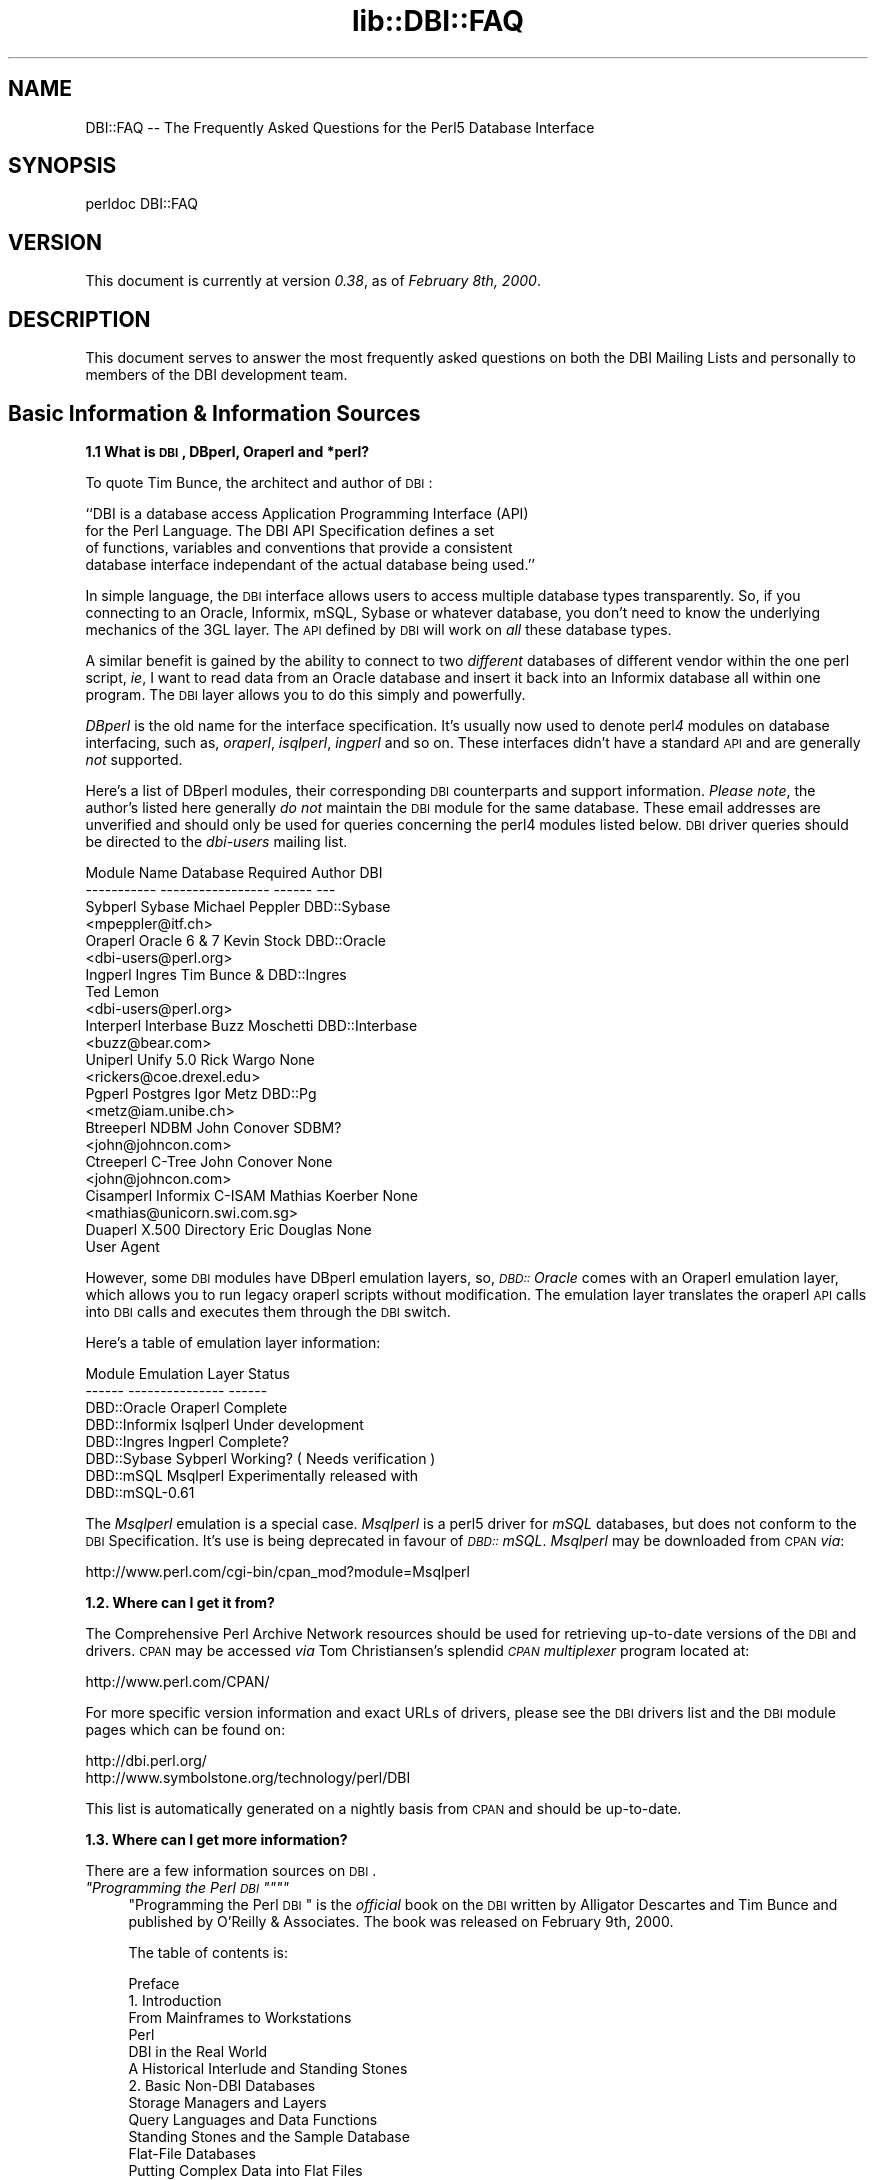 .rn '' }`
''' $RCSfile$$Revision$$Date$
'''
''' $Log$
'''
.de Sh
.br
.if t .Sp
.ne 5
.PP
\fB\\$1\fR
.PP
..
.de Sp
.if t .sp .5v
.if n .sp
..
.de Ip
.br
.ie \\n(.$>=3 .ne \\$3
.el .ne 3
.IP "\\$1" \\$2
..
.de Vb
.ft CW
.nf
.ne \\$1
..
.de Ve
.ft R

.fi
..
'''
'''
'''     Set up \*(-- to give an unbreakable dash;
'''     string Tr holds user defined translation string.
'''     Bell System Logo is used as a dummy character.
'''
.tr \(*W-|\(bv\*(Tr
.ie n \{\
.ds -- \(*W-
.ds PI pi
.if (\n(.H=4u)&(1m=24u) .ds -- \(*W\h'-12u'\(*W\h'-12u'-\" diablo 10 pitch
.if (\n(.H=4u)&(1m=20u) .ds -- \(*W\h'-12u'\(*W\h'-8u'-\" diablo 12 pitch
.ds L" ""
.ds R" ""
'''   \*(M", \*(S", \*(N" and \*(T" are the equivalent of
'''   \*(L" and \*(R", except that they are used on ".xx" lines,
'''   such as .IP and .SH, which do another additional levels of
'''   double-quote interpretation
.ds M" """
.ds S" """
.ds N" """""
.ds T" """""
.ds L' '
.ds R' '
.ds M' '
.ds S' '
.ds N' '
.ds T' '
'br\}
.el\{\
.ds -- \(em\|
.tr \*(Tr
.ds L" ``
.ds R" ''
.ds M" ``
.ds S" ''
.ds N" ``
.ds T" ''
.ds L' `
.ds R' '
.ds M' `
.ds S' '
.ds N' `
.ds T' '
.ds PI \(*p
'br\}
.\"	If the F register is turned on, we'll generate
.\"	index entries out stderr for the following things:
.\"		TH	Title 
.\"		SH	Header
.\"		Sh	Subsection 
.\"		Ip	Item
.\"		X<>	Xref  (embedded
.\"	Of course, you have to process the output yourself
.\"	in some meaninful fashion.
.if \nF \{
.de IX
.tm Index:\\$1\t\\n%\t"\\$2"
..
.nr % 0
.rr F
.\}
.TH lib::DBI::FAQ 3 "perl 5.007, patch 00" "24/Aug/101" "User Contributed Perl Documentation"
.UC
.if n .hy 0
.if n .na
.ds C+ C\v'-.1v'\h'-1p'\s-2+\h'-1p'+\s0\v'.1v'\h'-1p'
.de CQ          \" put $1 in typewriter font
.ft CW
'if n "\c
'if t \\&\\$1\c
'if n \\&\\$1\c
'if n \&"
\\&\\$2 \\$3 \\$4 \\$5 \\$6 \\$7
'.ft R
..
.\" @(#)ms.acc 1.5 88/02/08 SMI; from UCB 4.2
.	\" AM - accent mark definitions
.bd B 3
.	\" fudge factors for nroff and troff
.if n \{\
.	ds #H 0
.	ds #V .8m
.	ds #F .3m
.	ds #[ \f1
.	ds #] \fP
.\}
.if t \{\
.	ds #H ((1u-(\\\\n(.fu%2u))*.13m)
.	ds #V .6m
.	ds #F 0
.	ds #[ \&
.	ds #] \&
.\}
.	\" simple accents for nroff and troff
.if n \{\
.	ds ' \&
.	ds ` \&
.	ds ^ \&
.	ds , \&
.	ds ~ ~
.	ds ? ?
.	ds ! !
.	ds /
.	ds q
.\}
.if t \{\
.	ds ' \\k:\h'-(\\n(.wu*8/10-\*(#H)'\'\h"|\\n:u"
.	ds ` \\k:\h'-(\\n(.wu*8/10-\*(#H)'\`\h'|\\n:u'
.	ds ^ \\k:\h'-(\\n(.wu*10/11-\*(#H)'^\h'|\\n:u'
.	ds , \\k:\h'-(\\n(.wu*8/10)',\h'|\\n:u'
.	ds ~ \\k:\h'-(\\n(.wu-\*(#H-.1m)'~\h'|\\n:u'
.	ds ? \s-2c\h'-\w'c'u*7/10'\u\h'\*(#H'\zi\d\s+2\h'\w'c'u*8/10'
.	ds ! \s-2\(or\s+2\h'-\w'\(or'u'\v'-.8m'.\v'.8m'
.	ds / \\k:\h'-(\\n(.wu*8/10-\*(#H)'\z\(sl\h'|\\n:u'
.	ds q o\h'-\w'o'u*8/10'\s-4\v'.4m'\z\(*i\v'-.4m'\s+4\h'\w'o'u*8/10'
.\}
.	\" troff and (daisy-wheel) nroff accents
.ds : \\k:\h'-(\\n(.wu*8/10-\*(#H+.1m+\*(#F)'\v'-\*(#V'\z.\h'.2m+\*(#F'.\h'|\\n:u'\v'\*(#V'
.ds 8 \h'\*(#H'\(*b\h'-\*(#H'
.ds v \\k:\h'-(\\n(.wu*9/10-\*(#H)'\v'-\*(#V'\*(#[\s-4v\s0\v'\*(#V'\h'|\\n:u'\*(#]
.ds _ \\k:\h'-(\\n(.wu*9/10-\*(#H+(\*(#F*2/3))'\v'-.4m'\z\(hy\v'.4m'\h'|\\n:u'
.ds . \\k:\h'-(\\n(.wu*8/10)'\v'\*(#V*4/10'\z.\v'-\*(#V*4/10'\h'|\\n:u'
.ds 3 \*(#[\v'.2m'\s-2\&3\s0\v'-.2m'\*(#]
.ds o \\k:\h'-(\\n(.wu+\w'\(de'u-\*(#H)/2u'\v'-.3n'\*(#[\z\(de\v'.3n'\h'|\\n:u'\*(#]
.ds d- \h'\*(#H'\(pd\h'-\w'~'u'\v'-.25m'\f2\(hy\fP\v'.25m'\h'-\*(#H'
.ds D- D\\k:\h'-\w'D'u'\v'-.11m'\z\(hy\v'.11m'\h'|\\n:u'
.ds th \*(#[\v'.3m'\s+1I\s-1\v'-.3m'\h'-(\w'I'u*2/3)'\s-1o\s+1\*(#]
.ds Th \*(#[\s+2I\s-2\h'-\w'I'u*3/5'\v'-.3m'o\v'.3m'\*(#]
.ds ae a\h'-(\w'a'u*4/10)'e
.ds Ae A\h'-(\w'A'u*4/10)'E
.ds oe o\h'-(\w'o'u*4/10)'e
.ds Oe O\h'-(\w'O'u*4/10)'E
.	\" corrections for vroff
.if v .ds ~ \\k:\h'-(\\n(.wu*9/10-\*(#H)'\s-2\u~\d\s+2\h'|\\n:u'
.if v .ds ^ \\k:\h'-(\\n(.wu*10/11-\*(#H)'\v'-.4m'^\v'.4m'\h'|\\n:u'
.	\" for low resolution devices (crt and lpr)
.if \n(.H>23 .if \n(.V>19 \
\{\
.	ds : e
.	ds 8 ss
.	ds v \h'-1'\o'\(aa\(ga'
.	ds _ \h'-1'^
.	ds . \h'-1'.
.	ds 3 3
.	ds o a
.	ds d- d\h'-1'\(ga
.	ds D- D\h'-1'\(hy
.	ds th \o'bp'
.	ds Th \o'LP'
.	ds ae ae
.	ds Ae AE
.	ds oe oe
.	ds Oe OE
.\}
.rm #[ #] #H #V #F C
.SH "NAME"
DBI::FAQ -- The Frequently Asked Questions for the Perl5 Database Interface
.SH "SYNOPSIS"
.PP
.Vb 1
\&    perldoc DBI::FAQ
.Ve
.SH "VERSION"
This document is currently at version \fI0.38\fR, as of \fIFebruary 8th, 2000\fR.
.SH "DESCRIPTION"
This document serves to answer the most frequently asked questions on both
the DBI Mailing Lists and personally to members of the DBI development team.
.SH "Basic Information & Information Sources"
.Sh "1.1 What is \s-1DBI\s0, DBperl, Oraperl and *perl?"
To quote Tim Bunce, the architect and author of \s-1DBI\s0:
.PP
.Vb 4
\&    ``DBI is a database access Application Programming Interface (API)
\&      for the Perl Language. The DBI API Specification defines a set
\&      of functions, variables and conventions that provide a consistent
\&      database interface independant of the actual database being used.''
.Ve
In simple language, the \s-1DBI\s0 interface allows users to access multiple database
types transparently. So, if you connecting to an Oracle, Informix, mSQL, Sybase
or whatever database, you don't need to know the underlying mechanics of the
3GL layer. The \s-1API\s0 defined by \s-1DBI\s0 will work on \fIall\fR these database types.
.PP
A similar benefit is gained by the ability to connect to two \fIdifferent\fR
databases of different vendor within the one perl script, \fIie\fR, I want
to read data from an Oracle database and insert it back into an Informix
database all within one program. The \s-1DBI\s0 layer allows you to do this simply
and powerfully.
.PP
\fIDBperl\fR is the old name for the interface specification. It's usually
now used to denote perl\fI4\fR modules on database interfacing, such as,
\fIoraperl\fR, \fIisqlperl\fR, \fIingperl\fR and so on. These interfaces
didn't have a standard \s-1API\s0 and are generally \fInot\fR supported.
.PP
Here's a list of DBperl modules, their corresponding \s-1DBI\s0 counterparts and
support information. \fIPlease note\fR, the author's listed here generally
\fIdo not\fR maintain the \s-1DBI\s0 module for the same database. These email
addresses are unverified and should only be used for queries concerning the
perl4 modules listed below. \s-1DBI\s0 driver queries should be directed to the
\fIdbi-users\fR mailing list.
.PP
.Vb 23
\&    Module Name Database Required   Author          DBI
\&    ----------- -----------------   ------          ---
\&    Sybperl     Sybase              Michael Peppler DBD::Sybase
\&                                    <mpeppler@itf.ch>
\&    Oraperl     Oracle 6 & 7        Kevin Stock     DBD::Oracle
\&                                    <dbi-users@perl.org>
\&    Ingperl     Ingres              Tim Bunce &     DBD::Ingres
\&                                    Ted Lemon
\&                                    <dbi-users@perl.org>
\&    Interperl   Interbase           Buzz Moschetti  DBD::Interbase
\&                                    <buzz@bear.com>
\&    Uniperl     Unify 5.0           Rick Wargo      None
\&                                    <rickers@coe.drexel.edu>
\&    Pgperl      Postgres            Igor Metz       DBD::Pg
\&                                    <metz@iam.unibe.ch>
\&    Btreeperl   NDBM                John Conover    SDBM?
\&                                    <john@johncon.com>
\&    Ctreeperl   C-Tree              John Conover    None
\&                                    <john@johncon.com>
\&    Cisamperl   Informix C-ISAM     Mathias Koerber None
\&                                    <mathias@unicorn.swi.com.sg>
\&    Duaperl     X.500 Directory     Eric Douglas    None
\&                User Agent
.Ve
However, some \s-1DBI\s0 modules have DBperl emulation layers, so, \fI\s-1DBD::\s0Oracle\fR
comes with an Oraperl emulation layer, which allows you to run legacy oraperl
scripts without modification. The emulation layer translates the oraperl \s-1API\s0
calls into \s-1DBI\s0 calls and executes them through the \s-1DBI\s0 switch.
.PP
Here's a table of emulation layer information:
.PP
.Vb 8
\&    Module                  Emulation Layer     Status
\&    ------          ---------------     ------
\&    DBD::Oracle     Oraperl             Complete
\&    DBD::Informix   Isqlperl            Under development
\&    DBD::Ingres     Ingperl             Complete?
\&    DBD::Sybase     Sybperl             Working? ( Needs verification )
\&    DBD::mSQL       Msqlperl            Experimentally released with 
\&                                        DBD::mSQL-0.61
.Ve
The \fIMsqlperl\fR emulation is a special case. \fIMsqlperl\fR is a perl5 driver
for \fImSQL\fR databases, but does not conform to the \s-1DBI\s0 Specification. It's
use is being deprecated in favour of \fI\s-1DBD::\s0mSQL\fR. \fIMsqlperl\fR may be downloaded
from \s-1CPAN\s0 \fIvia\fR:
.PP
.Vb 1
\&    http://www.perl.com/cgi-bin/cpan_mod?module=Msqlperl
.Ve
.Sh "1.2. Where can I get it from?"
The Comprehensive Perl Archive Network
resources should be used for retrieving up-to-date versions of the \s-1DBI\s0
and drivers. \s-1CPAN\s0 may be accessed \fIvia\fR Tom Christiansen's splendid 
\fI\s-1CPAN\s0 multiplexer\fR program located at:
.PP
.Vb 1
\&    http://www.perl.com/CPAN/
.Ve
For more specific version information and exact URLs of drivers, please see
the \s-1DBI\s0 drivers list and the \s-1DBI\s0 module pages which can be found on:
.PP
.Vb 2
\&    http://dbi.perl.org/
\&    http://www.symbolstone.org/technology/perl/DBI
.Ve
This list is automatically generated on a nightly basis from \s-1CPAN\s0 and should
be up-to-date.
.Sh "1.3. Where can I get more information?"
There are a few information sources on \s-1DBI\s0. 
.Ip "\fI""Programming the Perl \s-1DBI\s0\*(T"\fR" 4
\*(L"Programming the Perl \s-1DBI\s0\*(R" is the \fIofficial\fR book on the \s-1DBI\s0 written by
Alligator Descartes and Tim Bunce and published by O'Reilly & Associates.
The book was released on February 9th, 2000.
.Sp
The table of contents is:
.Sp
.Vb 56
\&    Preface
\&    1. Introduction
\&        From Mainframes to Workstations
\&        Perl
\&        DBI in the Real World
\&        A Historical Interlude and Standing Stones
\&    2. Basic Non-DBI Databases
\&        Storage Managers and Layers
\&        Query Languages and Data Functions
\&        Standing Stones and the Sample Database
\&        Flat-File Databases
\&        Putting Complex Data into Flat Files
\&        Concurrent Database Access and Locking
\&        DBM Files and the Berkeley Database Manager
\&        The MLDBM Module
\&        Summary
\&    3. SQL and Relational Databases
\&        The Relational Database Methodology
\&        Datatypes and NULL Values
\&        Querying Data
\&        Modifying Data Within Tables
\&        Creating and Destroying Tables
\&    4. Programming with the DBI
\&        DBI Architecture
\&        Handles
\&        Data Source Names
\&        Connection and Disconnection
\&        Error Handling
\&        Utility Methods and Functions
\&    5. Interacting with the Database
\&        Issuing Simple Queries
\&        Executing Non-SELECT Statements
\&        Binding Parameters to Statements
\&        Binding Output Columns
\&        do() Versus prepare()
\&        Atomic and Batch Fetching
\&    6. Advanced DBI
\&        Handle Attributes and Metadata
\&        Handling LONG/LOB Data
\&        Transactions, Locking, and Isolation
\&    7. ODBC and the DBI
\&        ODBC -- Embraced and Extended
\&        DBI -- Thrashed and Mutated
\&        The Nuts and Bolts of ODBC
\&        ODBC from Perl
\&        The Marriage of DBI and ODBC
\&        Questions and Choices
\&        Moving Between Win32::ODBC and the DBI
\&        And What About ADO?
\&    8. DBI Shell and Database Proxying
\&        dbish -- The DBI Shell
\&        Database Proxying
\&    A. DBI Specification
\&    B. Driver and Database Characteristics
\&    C. ASLaN Sacred Site Charter
\&    Index
.Ve
The book should be available from all good bookshops and can be ordered online
either <I>via</I> O'Reilly & Associates
.Sp
.Vb 1
\&    http://www.oreilly.com/catalog/perldbi
.Ve
or Amazon
.Sp
.Vb 1
\&    http://www.amazon.com/exec/obidos/ASIN/1565926994/dbi
.Ve
.Ip "\fI\s-1POD\s0 documentation\fR" 4
\fI\s-1POD\s0\fRs are chunks of documentation usually embedded within perl programs
that document the code ``\fIin place\fR'\*(R', providing a useful resource for
programmers and users of modules. \s-1POD\s0 for \s-1DBI\s0 and drivers is beginning to 
become more commonplace, and documentation for these modules can be read
with the \f(CWperldoc\fR program included with Perl.
.Ip "The \s-1DBI\s0 Specification" 8
The \s-1POD\s0 for the \s-1DBI\s0 Specification can be read with the:
.Sp
.Vb 1
\&    perldoc DBI
.Ve
command. The Specification also forms Appendix A of \*(L"Programming the Perl
\s-1DBI\s0\*(R".
.Ip "Oraperl" 8
Users of the Oraperl emulation layer bundled with \fI\s-1DBD::\s0Oracle\fR, may read
up on how to program with the Oraperl interface by typing:
.Sp
.Vb 1
\&    perldoc Oraperl
.Ve
This will produce an updated copy of the original oraperl man page written by
Kevin Stock for perl4. The oraperl \s-1API\s0 is fully listed and described there.
.Ip "Drivers" 8
Users of the \s-1DBD\s0 modules may read about some of the private functions
and quirks of that driver by typing:
.Sp
.Vb 1
\&    perldoc <driver>
.Ve
For example, the \fI\s-1DBD::\s0mSQL\fR driver is bundled with driver-specific 
documentation that can be accessed by typing
.Sp
.Vb 1
\&    perldoc DBD::mSQL
.Ve
.Ip "Frequently Asked Questions" 8
This document, the \fIFrequently Asked Questions\fR is also available as \s-1POD\s0
documentation! You can read this on your own system by typing:
.Sp
.Vb 1
\&    perldoc DBI::FAQ
.Ve
This may be more convenient to persons not permanently, or conveniently,
connected to the Internet. The \fI\s-1DBI::FAQ\s0\fR module should be downloaded and
installed for the more up-to-date version.
.Sp
The version of \fI\s-1DBI::FAQ\s0\fR shipped with the \f(CWDBI\fR module may be slightly out
of date.
.Ip "\s-1POD\s0 in general" 8
Information on writing \s-1POD\s0, and on the philosophy of \s-1POD\s0 in general, can be
read by typing:
.Sp
.Vb 1
\&    perldoc perlpod
.Ve
Users with the Tk module installed may be interested to learn there is a
Tk-based \s-1POD\s0 reader available called \f(CWtkpod\fR, which formats \s-1POD\s0 in a convenient
and readable way. This is available \fIvia\fR \s-1CPAN\s0 as the module called 
\fITk::\s-1POD\s0\fR and is highly recommended.
.Ip "\fIDriver and Database Characteristics\fR" 4
The driver summaries that were produced for Appendix B of \*(L"Programming the
Perl \s-1DBI\s0\*(R" are available online at:
.Sp
.Vb 2
\&    http://dbi.perl.org/
\&    http://www.symbolstone.org/technology/perl/DBI
.Ve
in the driver information table. These summaries contain standardised
information on each driver and database which should aid you in selecting
a database to use. It will also inform you quickly of any issues within
drivers or whether a driver is not fully compliant with the \s-1DBI\s0 Specification.
.Ip "\fIRambles, Tidbits and Observations\fR" 4
.Sp
.Vb 2
\&    http://dbi.perl.org/tidbits
\&    http://www.symbolstone.org/technology/perl/DBI/tidbits
.Ve
There are a series of occasional rambles from various people on the
\s-1DBI\s0 mailing lists who, in an attempt to clear up a simple point, end up
drafting fairly comprehensive documents. These are quite often varying in
quality, but do provide some insights into the workings of the interfaces.
.Ip "\fIArticles\fR" 4
A list of articles discussing the \s-1DBI\s0 can be found on the \s-1DBI\s0 \s-1WWW\s0 page at:
.Sp
.Vb 2
\&    http://dbi.perl.org/
\&    http://www.symbolstone.org/technology/perl/DBI
.Ve
These articles are of varying quality and age, from the original Perl Journal
article written by Alligator and Tim, to more recent debacles published online
from about.com.
.Ip "\fI\s-1README\s0 files\fR" 4
The \fI\s-1README\s0\fR files included with each driver occasionally contains 
some useful information ( no, really! ) that may be pertinent to the user.
Please read them. It makes our worthless existences more bearable. These
can all be read from the main \s-1DBI\s0 \s-1WWW\s0 page at:
.Sp
.Vb 2
\&    http://dbi.perl.org/
\&    http://www.symbolstone.org/technology/perl/DBI
.Ve
.Ip "\fIMailing Lists\fR" 4
There are three mailing lists for \s-1DBI\s0:
.Sp
.Vb 3
\&    dbi-announce@perl.org     -- for announcements, very low traffic
\&    dbi-users@perl.org        -- general user support
\&    dbi-dev@perl.org          -- for driver developers (no user support)
.Ve
For information on how to subscribe, set digest mode etc, and unsubscribe,
send an email message (the content will be ignored) to:
.Sp
.Vb 3
\&    dbi-announce-help@perl.org
\&    dbi-users-help@perl.org
\&    dbi-dev-help@perl.org
.Ve
.Ip "\fIMailing List Archives\fR" 4
.Ip "\fI\s-1US\s0 Mailing List Archives\fR" 8
.Sp
.Vb 1
\&    http://outside.organic.com/mail-archives/dbi-users/
.Ve
Searchable hypermail archives of the three mailing lists, and some of the
much older traffic have been set up for users to browse.
.Ip "\fIEuropean Mailing List Archives\fR" 8
.Sp
.Vb 1
\&    http://www.rosat.mpe-garching.mpg.de/mailing-lists/PerlDB-Interest
.Ve
As per the \s-1US\s0 archive above.
.SH "Compilation Problems"
.Sh "2.1. Compilation problems or \*(M"It fails the test!\*(S""
First off, consult the \s-1README\s0 for that driver in case there is useful 
information about the problem. It may be a known problem for your given 
architecture and operating system or database. You can check the \s-1README\s0
files for each driver in advance online at:
.PP
.Vb 2
\&    http://dbi.perl.org/
\&    http://www.symbolstone.org/technology/perl/DBI
.Ve
If it's a known problem, you'll probably have to wait till it gets fixed. If 
you're \fIreally\fR needing it fixed, try the following:
.Ip "\fIAttempt to fix it yourself\fR" 4
This technique is generally \fInot\fR recommended to the faint-hearted.
If you do think you have managed to fix it, then, send a patch file
( context diff ) to the author with an explanation of:
.Ip "\(bu" 8
What the problem was, and test cases, if possible.
.Ip "\(bu" 8
What you needed to do to fix it. Please make sure you mention everything.
.Ip "\(bu" 8
Platform information, database version, perl version, module version and 
\s-1DBI\s0 version.
.Ip "\fIEmail the author\fR Do \fI\s-1NOT\s0\fR whinge!" 4
Please email the address listed in the \s-1WWW\s0 pages for whichever driver you
are having problems with. Do \fInot\fR directly email the author at a
known address unless it corresponds with the one listed.
.Sp
We tend to have real jobs to do, and we do read the mailing lists for
problems. Besides, we may not have access to <\fIinsert your
favourite brain-damaged platform here\fR> and couldn't be of any
assistance anyway! Apologies for sounding harsh, but that's the way of it!
.Sp
However, you might catch one of these creative genii at 3am when we're
doing this sort of stuff anyway, and get a patch within 5 minutes. The
atmosphere in the \s-1DBI\s0 circle is that we \fIdo\fR appreciate the users\*(R'
problems, since we work in similar environments.
.Sp
If you are planning to email the author, please furnish as much information
as possible, \fIie\fR:
.Ip "\(bu" 8
\fI\s-1ALL\s0\fR the information asked for in the \s-1README\s0 file in
the problematic module. And we mean \fI\s-1ALL\s0\fR of it. We don't
put lines like that in documentation for the good of our health, or
to meet obscure \s-1README\s0 file standards of length.
.Ip "\(bu" 8
If you have a core dump, try the \fIDevel::CoreStack\fR module for
generating a stack trace from the core dump. Send us that too.
\fIDevel::CoreStack\fR can be found on \s-1CPAN\s0 at:
.Sp
.Vb 1
\&    http://www.perl.com/cgi-bin/cpan_mod?module=Devel::CoreStack
.Ve
.Ip "\(bu" 8
Module versions, perl version, test cases, operating system versions
and \fIany other pertinent information\fR.
.Sp
Remember, the more information you send us, the quicker we can track 
problems down. If you send us no useful information, expect nothing back.
.Sp
Finally, please be aware that some authors, including Tim Bunce, specifically
request that you do \fInot\fR mail them directly. Please respect their wishes and
use the email addresses listed in the appropriate module \f(CWREADME\fR file.
.Ip "\fIEmail the dbi-users Mailing List\fR" 4
It's usually a fairly intelligent idea to \fIcc\fR the mailing list
anyway with problems. The authors all read the lists, so you lose nothing
by mailing there.
.SH "Platform and Driver Issues"
.Sh "3.1 What's the difference between \s-1ODBC\s0 and \s-1DBI\s0?"
In terms of architecture \- not much: Both define programming
interfaces. Both allow multiple drivers to be loaded to do the
actual work.
.PP
In terms of ease of use \- much: The \s-1DBI\s0 is a \*(L'high level\*(R' interface
that, like Perl itself, strives to make the simple things easy while
still making the hard things possible. The \s-1ODBC\s0 is a \*(L'low level\*(R'
interface. All nuts-bolts-knobs-and-dials.
.PP
Now there's an \s-1ODBC\s0 driver for the \s-1DBI\s0 (\s-1DBD::ODBC\s0) the \*(L"What's the
difference\*(R" question is more usefully rephrased as:
.PP
Chapter 7 of \*(L"Programming the Perl \s-1DBI\s0\*(R" covers this topic in far more
detail and should be consulted.
.Sh "3.2 What's the difference between Win32::\s-1ODBC\s0 and \s-1DBD::ODBC\s0?"
The \s-1DBI\s0, and thus \s-1DBD::ODBC\s0, has a different philosophy from the
Win32::\s-1ODBC\s0 module:
.PP
The Win32::\s-1ODBC\s0 module is a \*(L'thin\*(R' layer over the low-level \s-1ODBC\s0 \s-1API\s0.
The \s-1DBI\s0 defines a simpler \*(L'higher level\*(R' interface.
.PP
The Win32::\s-1ODBC\s0 module gives you access to more of the \s-1ODBC\s0 \s-1API\s0.
The \s-1DBI\s0 and \s-1DBD::ODBC\s0 give you access to only the essentials.
(But, unlike Win32::\s-1ODBC\s0, the \s-1DBI\s0 and \s-1DBD::ODBC\s0 do support parameter
binding and multiple prepared statements which reduces the load on
the database server and can dramatically increase performance.)
.PP
The Win32::\s-1ODBC\s0 module only works on Win32 systems.
The \s-1DBI\s0 and \s-1DBD::ODBC\s0 are very portable and work on Win32 and Unix.
.PP
The \s-1DBI\s0 and \s-1DBD::ODBC\s0 modules are supplied as a standard part of the
Perl 5.004 binary distribution for Win32 (they don't work with the
older, non-standard, ActiveState port).
.PP
Scripts written with the \s-1DBI\s0 and \s-1DBD::ODBC\s0 are faster than Win32::\s-1ODBC\s0
on Win32 and are trivially portable to other supported database types.
  
The \s-1DBI\s0 offers optional automatic printing or \fIdie()\fRing on errors which
makes applications simpler and more robust.
  
The current \s-1DBD::ODBC\s0 driver version 0.16 is new and not yet fully stable.
A new release is due soon [relative to the date of the next \s-1TPJ\s0 issue :\-]
and will be much improved and offer more \s-1ODBC\s0 functionality.
.PP
To summarise: The Win32::\s-1ODBC\s0 module is your best choice if you need
access to more of the \s-1ODBC\s0 \s-1API\s0 than the \s-1DBI\s0 gives you. Otherwise, the
\s-1DBI\s0 and \s-1DBD::ODBC\s0 combination may be your best bet.
.PP
Chapter 7 of \*(L"Programming the Perl \s-1DBI\s0\*(R" covers this topic in far more
detail and should be consulted.
.Sh "3.3 Is \s-1DBI\s0 supported under Windows 95 / \s-1NT\s0 platforms?"
Finally, yes! Jeff Urlwin has been working diligently on building
\fI\s-1DBI\s0\fR and \fI\s-1DBD::ODBC\s0\fR under these platforms, and, with the
advent of a stabler perl and a port of \fIMakeMaker\fR, the project has
come on by great leaps and bounds.
.PP
The \fI\s-1DBI\s0\fR and \fI\s-1DBD::\s0Oracle\fR Win32 ports are now a standard part of \s-1DBI\s0,
so, downloading \fI\s-1DBI\s0\fR of version higher than \fI0.81\fR should work fine as 
should using the most recent \fI\s-1DBD::\s0Oracle\fR version.
.Sh "3.4 Can I access Microsoft Access or \s-1SQL\s0\-Server databases with \s-1DBI\s0?"
Yes, use the \fI\s-1DBD::ODBC\s0\fR driver.
.Sh "3.5 Is the a \s-1DBD\s0 for <\fIinsert favourite database here\fR>?"
Is is listed on the \s-1DBI\s0 drivers page?
.PP
.Vb 2
\&    http://dbi.perl.org/
\&    http://www.symbolstone.org/technology/perl/DBI
.Ve
If not, no. A complete absence of a given database driver from that
page means that no-one has announced any intention to work on it, not that
such a driver is impossible to write.
.PP
A corollary of the above statement implies that if you see an announcement
for a driver \fInot\fR on the above page, there's a good chance it's not
actually a \fI\s-1DBI\s0\fR driver, and may not conform to the specifications. Therefore,
questions concerning problems with that code should \fInot\fR really be addressed
to the \s-1DBI\s0 Mailing Lists.
.Sh "3.6 What's \s-1DBM\s0? And why should I use \s-1DBI\s0 instead?"
Extracted from ``\fI\s-1DBI\s0 \- The Database Interface for Perl 5\fR'':
.PP
.Vb 3
\&    ``UNIX was originally blessed with simple file-based ``databases'', namely
\&    the dbm system. dbm lets you store data in files, and retrieve
\&    that data quickly. However, it also has serious drawbacks.
.Ve
.Vb 1
\&        File Locking
.Ve
.Vb 3
\&        The dbm systems did not allow particularly robust file locking
\&        capabilities, nor any capability for correcting problems arising through
\&        simultaneous writes [ to the database ].
.Ve
.Vb 1
\&        Arbitrary Data Structures
.Ve
.Vb 4
\&        The dbm systems only allows a single fixed data structure:
\&        key-value pairs. That value could be a complex object, such as a
\&        [ C ] struct, but the key had to be unique. This was a large
\&        limitation on the usefulness of dbm systems.
.Ve
.Vb 5
\&    However, dbm systems still provide a useful function for users with
\&    simple datasets and limited resources, since they are fast, robust and 
\&    extremely well-tested. Perl modules to access dbm systems have now
\&    been integrated into the core Perl distribution via the
\&    AnyDBM_File module.''
.Ve
To sum up, \s-1DBM\s0 is a perfectly satisfactory solution for essentially read-only
databases, or small and simple datasets. However, for more 
scaleable dataset handling, not to mention robust transactional locking, 
users are recommended to use a more powerful database engine \fIvia\fR \fI\s-1DBI\s0\fR.
.PP
Chapter 2 of \*(L"Programming the Perl \s-1DBI\s0\*(R" discusses \s-1DBM\s0 files in detail.
.Sh "3.7 What database do you recommend me using?"
This is a particularly thorny area in which an objective answer is difficult
to come by, since each dataset, proposed usage and system configuration
differs from person to person.
.PP
From the current author's point of view, if the dataset is relatively
small, being tables of less than 1 million rows, and less than 1000 tables
in a given database, then \fImSQL\fR is a perfectly acceptable solution
to your problem. This database is extremely cheap, is wonderfully robust
and has excellent support. More information is available on the Hughes
Technology \s-1WWW\s0 site at:
.PP
.Vb 1
\&    http://www.hughes.com.au
.Ve
You may also wish to look at MySQL which is a more powerful database engine
that has a similar feel to mSQL.
.PP
.Vb 1
\&    http://www.tcx.se
.Ve
If the dataset is larger than 1 million row tables or 1000 tables, or if you
have either more money, or larger machines, I would recommend \fIOracle \s-1RDBMS\s0\fR.
Oracle's \s-1WWW\s0 site is an excellent source of more information.
.PP
.Vb 1
\&    http://www.oracle.com
.Ve
\fIInformix\fR is another high-end \s-1RDBMS\s0 that is worth considering. There are
several differences between Oracle and Informix which are too complex for
this document to detail. Information on Informix can be found on their
\s-1WWW\s0 site at:
.PP
.Vb 1
\&    http://www.informix.com
.Ve
In the case of \s-1WWW\s0 fronted applications, \fImSQL\fR may be a better option
due to slow connection times between a \s-1CGI\s0 script and the Oracle \s-1RDBMS\s0 and
also the amount of resource each Oracle connection will consume. \fImSQL\fR
is lighter resource-wise and faster.
.PP
These views are not necessarily representative of anyone else's opinions,
and do not reflect any corporate sponsorship or views. They are provided
\fIas-is\fR.
.Sh "3.8 Is <\fIinsert feature here\fR> supported in \s-1DBI\s0?"
Given that we're making the assumption that the feature you have requested
is a non-standard database-specific feature, then the answer will be \fIno\fR.
.PP
\s-1DBI\s0 reflects a \fIgeneric\fR \s-1API\s0 that will work for most databases, and has
no database-specific functionality.
.PP
However, driver authors may, if they so desire, include hooks to database-specific
functionality through the \f(CWfunc()\fR method defined in the \s-1DBI\s0 \s-1API\s0.
Script developers should note that use of functionality provided \fIvia\fR
the \f(CWfunc()\fR methods is very unlikely to be portable across databases.
.SH "Programming Questions"
.Sh "4.1 Is \s-1DBI\s0 any use for \s-1CGI\s0 programming?"
In a word, yes! \s-1DBI\s0 is hugely useful for \s-1CGI\s0 programming! In fact, I would
tentatively say that \s-1CGI\s0 programming is one of two top uses for \s-1DBI\s0.
.PP
\s-1DBI\s0 confers the ability to \s-1CGI\s0 programmers to power \s-1WWW\s0\-fronted databases
to their users, which provides users with vast quantities of ordered
data to play with. \s-1DBI\s0 also provides the possibility that, if a site is
receiving far too much traffic than their database server can cope with, they
can upgrade the database server behind the scenes with no alterations to
the \s-1CGI\s0 scripts.
.Sh "4.2 How do I get faster connection times with \s-1DBD::\s0Oracle and \s-1CGI\s0?"
.PP
.Vb 1
\&    Contributed by John D. Groenveld
.Ve
The Apache \f(CWhttpd\fR maintains a pool of \f(CWhttpd\fR children to service client 
requests.
.PP
Using the Apache \fImod_perl\fR module by \fIDoug MacEachern\fR, the perl 
interpreter is embedded with the \f(CWhttpd\fR children. The \s-1CGI\s0, \s-1DBI\s0, and your 
other favorite modules can be loaded at the startup of each child. These 
modules will not be reloaded unless changed on disk.
.PP
For more information on Apache, see the Apache Project's \s-1WWW\s0 site:
.PP
.Vb 1
\&    http://www.apache.org
.Ve
The \fImod_perl\fR module can be downloaded from \s-1CPAN\s0 \fIvia\fR:
.PP
.Vb 1
\&    http://www.perl.com/cgi-bin/cpan_mod?module=Apache
.Ve
.Sh "4.3 How do I get persistent connections with \s-1DBI\s0 and \s-1CGI\s0?"
.PP
.Vb 1
\&    Contributed by John D. Groenveld
.Ve
Using Edmund Mergl's \fIApache::\s-1DBI\s0\fR module, database logins are stored in a 
hash with each of these \f(CWhttpd\fR child. If your application is based on a 
single database user, this connection can be started with each child. 
Currently, database connections cannot be shared between \f(CWhttpd\fR children.
.PP
\fIApache::\s-1DBI\s0\fR can be downloaded from \s-1CPAN\s0 \fIvia\fR:
.PP
.Vb 1
\&    http://www.perl.com/cgi-bin/cpan_mod?module=Apache::DBI
.Ve
.Sh "4.4 ``When I run a perl script from the command line, it works, but, when I run it under the \f(CWhttpd\fR, it fails!'\*(S' Why?"
Basically, a good chance this is occurring is due to the fact that the user
that you ran it from the command line as has a correctly configured set of
environment variables, in the case of \fI\s-1DBD::\s0Oracle\fR, variables like
\f(CWORACLE_HOME\fR, \f(CWORACLE_SID\fR or \f(CWTWO_TASK\fR.
.PP
The \f(CWhttpd\fR process usually runs under the user id of \f(CWnobody\fR,
which implies there is no configured environment. Any scripts attempting to
execute in this situation will correctly fail.
.PP
One way to solve this problem is to set the environment for your database in a
\f(CWBEGIN { }\fR block at the top of your script. Another technique is to configure
your \s-1WWW\s0 server to pass-through certain environment variables to your \s-1CGI\s0 
scripts.
.PP
Similarly, you should check your \f(CWhttpd\fR error logfile for any clues,
as well as the ``Idiot's Guide To Solving Perl / \s-1CGI\s0 Problems'\*(R' and
``Perl \s-1CGI\s0 Programming \s-1FAQ\s0'\*(R' for further information. It is
unlikely the problem is \s-1DBI\s0\-related.
.PP
The ``Idiot's Guide To Solving Perl / \s-1CGI\s0 Problems'\*(R' can be located at:
.PP
.Vb 1
\&    http://www.perl.com/perl/faq/index.html
.Ve
as can the ``Perl \s-1CGI\s0 Programming \s-1FAQ\s0'\*(R'. Read \fI\s-1BOTH\s0\fR these documents 
carefully!
.Sh "4.5 How do I get the number of rows returned from a \f(CWSELECT\fR statement?"
Count them. Read the \s-1DBI\s0 docs for the \f(CWrows()\fR method.
.SH "Miscellaneous Questions"
.Sh "5.1 Can I do multi-threading with \s-1DBI\s0?"
Perl version 5.005 and later can be built to support multi-threading.
The \s-1DBI\s0, as of version 1.02, does not yet support multi-threading
so it would be unsafe to let more than one thread enter the \s-1DBI\s0 at
the same time.
.PP
It is expected that some future version of the \s-1DBI\s0 will at least be
thread-safe (but not thread-hot) by automatically blocking threads
intering the \s-1DBI\s0 while it's already in use.
.PP
For some \s-1OCI\s0 example code for Oracle that has multi-threaded \f(CWSELECT\fR
statements, see:
.PP
.Vb 1
\&    http://www.symbolstone.org/technology/oracle/oci/orathreads.tar.gz
.Ve
.Sh "5.2 How do I handle \s-1BLOB\s0 data with \s-1DBI\s0?"
Handling \s-1BLOB\s0 data with the \s-1DBI\s0 is very straight-forward. \s-1BLOB\s0 columns are
specified in a \s-1SELECT\s0 statement as per normal columns. However, you also
need to specify a maximum \s-1BLOB\s0 size that the <I>database handle</I> can
fetch using the \f(CWLongReadLen\fR attribute.
.PP
For example:
.PP
.Vb 3
\&    ### $dbh is a connected database handle
\&    $sth = $dbh->prepare( "SELECT blob_column FROM blobby_table" );
\&    $sth->execute;
.Ve
would fail.
.PP
.Vb 3
\&    ### $dbh is a connected database handle
\&    ### Set the maximum BLOB size...
\&    $dbh->{LongReadLen} = 16384;        ### 16Kb...Not much of a BLOB!
.Ve
.Vb 1
\&    $sth = $dbh->prepare( "..." );
.Ve
would succeed <I>provided no column values were larger than the specified
value</I>.
.PP
If the \s-1BLOB\s0 data is longer than the value of \f(CWLongReadLen\fR, then an
error will occur. However, the \s-1DBI\s0 provides an additional piece of
functionality that will automatically truncate the fetched \s-1BLOB\s0 to the
size of \f(CWLongReadLen\fR if it is longer. This does not cause an error to
occur, but may make your fetched \s-1BLOB\s0 data useless.
.PP
This behaviour is regulated by the \f(CWLongTruncOk\fR attribute which is 
defaultly set to a false value ( thus making overlong \s-1BLOB\s0 fetches fail ).
.PP
.Vb 3
\&    ### Set BLOB handling such that it's 16Kb and can be truncated
\&    $dbh->{LongReadLen} = 16384;
\&    $dbh->{LongTruncOk} = 1;
.Ve
Truncation of \s-1BLOB\s0 data may not be a big deal in cases where the \s-1BLOB\s0
contains run-length encoded data, but data containing checksums at the end,
for example, a \s-1ZIP\s0 file, would be rendered useless.
  
=head2 5.3 How can I invoke stored procedures with \s-1DBI\s0?
.PP
The \s-1DBI\s0 does not define a database-independent way of calling stored procedures.
.PP
However, most database that support them also provide a way to call
them from \s-1SQL\s0 statements \- and the \s-1DBI\s0 certainly supports that.
.PP
So, assuming that you have created a stored procedure within the target
database, \fIeg\fR, an Oracle database, you can use \f(CW$dbh\fR\->\f(CWdo()\fR to
immediately execute the procedure. For example,
.PP
.Vb 1
\&    $dbh->do( "BEGIN someProcedure; END;" );   # Oracle-specific
.Ve
You should also be able to \f(CWprepare\fR and \f(CWexecute\fR, which is
the recommended way if you'll be calling the procedure often.
.Sh "5.4 How can I get return values from stored procedures with \s-1DBI\s0?"
.PP
.Vb 1
\&    Contributed by Jeff Urlwin
.Ve
.Vb 5
\&    $sth = $dbh->prepare( "BEGIN foo(:1, :2, :3); END;" );
\&    $sth->bind_param(1, $a);
\&    $sth->bind_param_inout(2, \e$path, 2000);
\&    $sth->bind_param_inout(3, \e$success, 2000);
\&    $sth->execute;
.Ve
Remember to perform error checking, though! ( Or use the \f(CWRaiseError\fR
attribute ).
.Sh "5.5 How can I create or drop a database with \s-1DBI\s0?"
Database creation and deletion are concepts that are entirely too abstract
to be adequately supported by \s-1DBI\s0. For example, Oracle does not support the
concept of dropping a database at all! Also, in Oracle, the database
\fIserver\fR essentially \fIis\fR the database, whereas in mSQL, the
server process runs happily without any databases created in it. The
problem is too disparate to attack in a worthwhile way.
.PP
Some drivers, therefore, support database creation and deletion through
the private \f(CWfunc()\fR methods. You should check the documentation for
the drivers you are using to see if they support this mechanism.
.Sh "5.6 How can I \f(CWcommit\fR or \f(CWrollback\fR a statement with \s-1DBI\s0?"
See the \f(CWcommit()\fR and \f(CWrollback()\fR methods in the \s-1DBI\s0 Specification.
.PP
Chapter 6 of \*(L"Programming the Perl \s-1DBI\s0\*(R" discusses transaction handling within
the context of \s-1DBI\s0 in more detail.
.Sh "5.7 How are \f(CWNULL\fR values handled by \s-1DBI\s0?"
\f(CWNULL\fR values in \s-1DBI\s0 are specified to be treated as the value \f(CWundef\fR.
\f(CWNULL\fRs can be inserted into databases as \f(CWNULL\fR, for example:
.PP
.Vb 1
\&    $rv = $dbh->do( "INSERT INTO table VALUES( NULL )" );
.Ve
but when queried back, the \f(CWNULL\fRs should be tested against \f(CWundef\fR.
This is standard across all drivers.
.Sh "5.8 What are these \f(CWfunc()\fR methods all about?"
The \f(CWfunc()\fR method is defined within \s-1DBI\s0 as being an entry point
for database-specific functionality, \fIeg\fR, the ability to create or
drop databases. Invoking these driver-specific methods is simple, for example,
to invoke a \f(CWcreateDatabase\fR method that has one argument, we would
write:
.PP
.Vb 1
\&    $rv =$dbh->func( 'argument', 'createDatabase' );
.Ve
Software developers should note that the \f(CWfunc()\fR methods are
non-portable between databases.
.Sh "5.9 Is \s-1DBI\s0 Year 2000 Compliant?"
\s-1DBI\s0 has no knowledge of understanding of what dates are. Therefore, \s-1DBI\s0
itself does not have a Year 2000 problem. Individual drivers may use date
handling code internally and therefore be potentially susceptible to the
Year 2000 problem, but this is unlikely.
.PP
You may also wish to read the ``Does Perl have a Year 2000 problem?'\*(R' section
of the Perl \s-1FAQ\s0 at:
.PP
.Vb 1
\&    http://www.perl.com/CPAN/doc/FAQs/FAQ/PerlFAQ.html
.Ve
.SH "Support and Training"
The Perl5 Database Interface is \fIFREE\fR software. IT COMES WITHOUT WARRANTY
OF ANY KIND. See the DBI README for more details.
.PP
However, some organizations are providing either technical support or
training programs on DBI. The present author has no knowledge as
to the quality of these services. The links are included for reference
purposes only and should not be regarded as recommendations in any way.
\fICaveat emptor\fR.
.Sh "Commercial Support"
.Ip "The Perl Clinic" 4
The Perl Clinic provides commercial support for \fIPerl\fR and Perl
related problems, including the \fI\s-1DBI\s0\fR and its drivers.  Support is
provided by the company with whom Tim Bunce, author of \fI\s-1DBI\s0\fR and
\fI\s-1DBD::\s0Oracle\fR, works and ActiveState. For more information on their
services, please see:
.Sp
.Vb 1
\&    http://www.perlclinic.com
.Ve
.Sh "Training"
.Ip "Westlake Solutions" 4
A hands-on class for experienced Perl \s-1CGI\s0 developers that teaches
how to write database-connected \s-1CGI\s0 scripts using Perl and \s-1DBI\s0.pm.  This
course, along with four other courses on \s-1CGI\s0 scripting with Perl, is
taught in Washington, \s-1DC\s0; Arlington, Virginia; and on-site worldwide upon
request.
.Sp
See:
.Sp
.Vb 1
\&    http://www.westlake.com/training
.Ve
for more details.
.SH "Other References"
In this section, we present some miscellaneous WWW links that may be of
some interest to DBI users. These are not verified and may result in
unknown sites or missing documents.
.PP
.Vb 3
\&    http://www-ccs.cs.umass.edu/db.html
\&    http://www.odmg.org/odmg93/updates_dbarry.html
\&    http://www.jcc.com/sql_stnd.html
.Ve
.SH "AUTHOR"
Alligator Descartes <\fIhttp://www.symbolstone.org/descarte/contact.html\fR>. 
Portions are Copyright their original stated authors.
.SH "COPYRIGHT"
This document is Copyright (c)1994-2000 Alligator Descartes, with portions
Copyright (c)1994-2000 their original authors. This module is released under
the \*(L'Artistic\*(R' license which you can find in the perl distribution.
.PP
This document is Copyright (c)1997-2000 Alligator Descartes. All rights reserved.
Permission to distribute this document, in full or in part, via email,
Usenet, ftp archives or http is granted providing that no charges are involved,
reasonable attempt is made to use the most current version and all credits
and copyright notices are retained ( the \fIAUTHOR\fR and \fICOPYRIGHT\fR sections ).
Requests for other distribution rights, including incorporation into 
commercial products, such as books, magazine articles or CD\-ROMs should be
made to Alligator Descartes <\fIhttp://www.symbolstone.org/descarte/contact.html\fR>.

.rn }` ''
.IX Title "lib::DBI::FAQ 3"
.IX Name "DBI::FAQ - The Frequently Asked Questions for the Perl5 Database Interface"

.IX Header "NAME"

.IX Header "SYNOPSIS"

.IX Header "VERSION"

.IX Header "DESCRIPTION"

.IX Header "Basic Information & Information Sources"

.IX Subsection "1.1 What is \s-1DBI\s0, DBperl, Oraperl and *perl?"

.IX Subsection "1.2. Where can I get it from?"

.IX Subsection "1.3. Where can I get more information?"

.IX Item "\fI""Programming the Perl \s-1DBI\s0\*(T"\fR"

.IX Item "\fI\s-1POD\s0 documentation\fR"

.IX Item "The \s-1DBI\s0 Specification"

.IX Item "Oraperl"

.IX Item "Drivers"

.IX Item "Frequently Asked Questions"

.IX Item "\s-1POD\s0 in general"

.IX Item "\fIDriver and Database Characteristics\fR"

.IX Item "\fIRambles, Tidbits and Observations\fR"

.IX Item "\fIArticles\fR"

.IX Item "\fI\s-1README\s0 files\fR"

.IX Item "\fIMailing Lists\fR"

.IX Item "\fIMailing List Archives\fR"

.IX Item "\fI\s-1US\s0 Mailing List Archives\fR"

.IX Item "\fIEuropean Mailing List Archives\fR"

.IX Header "Compilation Problems"

.IX Subsection "2.1. Compilation problems or \*(M"It fails the test!\*(S""

.IX Item "\fIAttempt to fix it yourself\fR"

.IX Item "\(bu"

.IX Item "\(bu"

.IX Item "\(bu"

.IX Item "\fIEmail the author\fR Do \fI\s-1NOT\s0\fR whinge!"

.IX Item "\(bu"

.IX Item "\(bu"

.IX Item "\(bu"

.IX Item "\fIEmail the dbi-users Mailing List\fR"

.IX Header "Platform and Driver Issues"

.IX Subsection "3.1 What's the difference between \s-1ODBC\s0 and \s-1DBI\s0?"

.IX Subsection "3.2 What's the difference between Win32::\s-1ODBC\s0 and \s-1DBD::ODBC\s0?"

.IX Subsection "3.3 Is \s-1DBI\s0 supported under Windows 95 / \s-1NT\s0 platforms?"

.IX Subsection "3.4 Can I access Microsoft Access or \s-1SQL\s0\-Server databases with \s-1DBI\s0?"

.IX Subsection "3.5 Is the a \s-1DBD\s0 for <\fIinsert favourite database here\fR>?"

.IX Subsection "3.6 What's \s-1DBM\s0? And why should I use \s-1DBI\s0 instead?"

.IX Subsection "3.7 What database do you recommend me using?"

.IX Subsection "3.8 Is <\fIinsert feature here\fR> supported in \s-1DBI\s0?"

.IX Header "Programming Questions"

.IX Subsection "4.1 Is \s-1DBI\s0 any use for \s-1CGI\s0 programming?"

.IX Subsection "4.2 How do I get faster connection times with \s-1DBD::\s0Oracle and \s-1CGI\s0?"

.IX Subsection "4.3 How do I get persistent connections with \s-1DBI\s0 and \s-1CGI\s0?"

.IX Subsection "4.4 ``When I run a perl script from the command line, it works, but, when I run it under the \f(CWhttpd\fR, it fails!'\*(S' Why?"

.IX Subsection "4.5 How do I get the number of rows returned from a \f(CWSELECT\fR statement?"

.IX Header "Miscellaneous Questions"

.IX Subsection "5.1 Can I do multi-threading with \s-1DBI\s0?"

.IX Subsection "5.2 How do I handle \s-1BLOB\s0 data with \s-1DBI\s0?"

.IX Subsection "5.4 How can I get return values from stored procedures with \s-1DBI\s0?"

.IX Subsection "5.5 How can I create or drop a database with \s-1DBI\s0?"

.IX Subsection "5.6 How can I \f(CWcommit\fR or \f(CWrollback\fR a statement with \s-1DBI\s0?"

.IX Subsection "5.7 How are \f(CWNULL\fR values handled by \s-1DBI\s0?"

.IX Subsection "5.8 What are these \f(CWfunc()\fR methods all about?"

.IX Subsection "5.9 Is \s-1DBI\s0 Year 2000 Compliant?"

.IX Header "Support and Training"

.IX Subsection "Commercial Support"

.IX Item "The Perl Clinic"

.IX Subsection "Training"

.IX Item "Westlake Solutions"

.IX Header "Other References"

.IX Header "AUTHOR"

.IX Header "COPYRIGHT"

